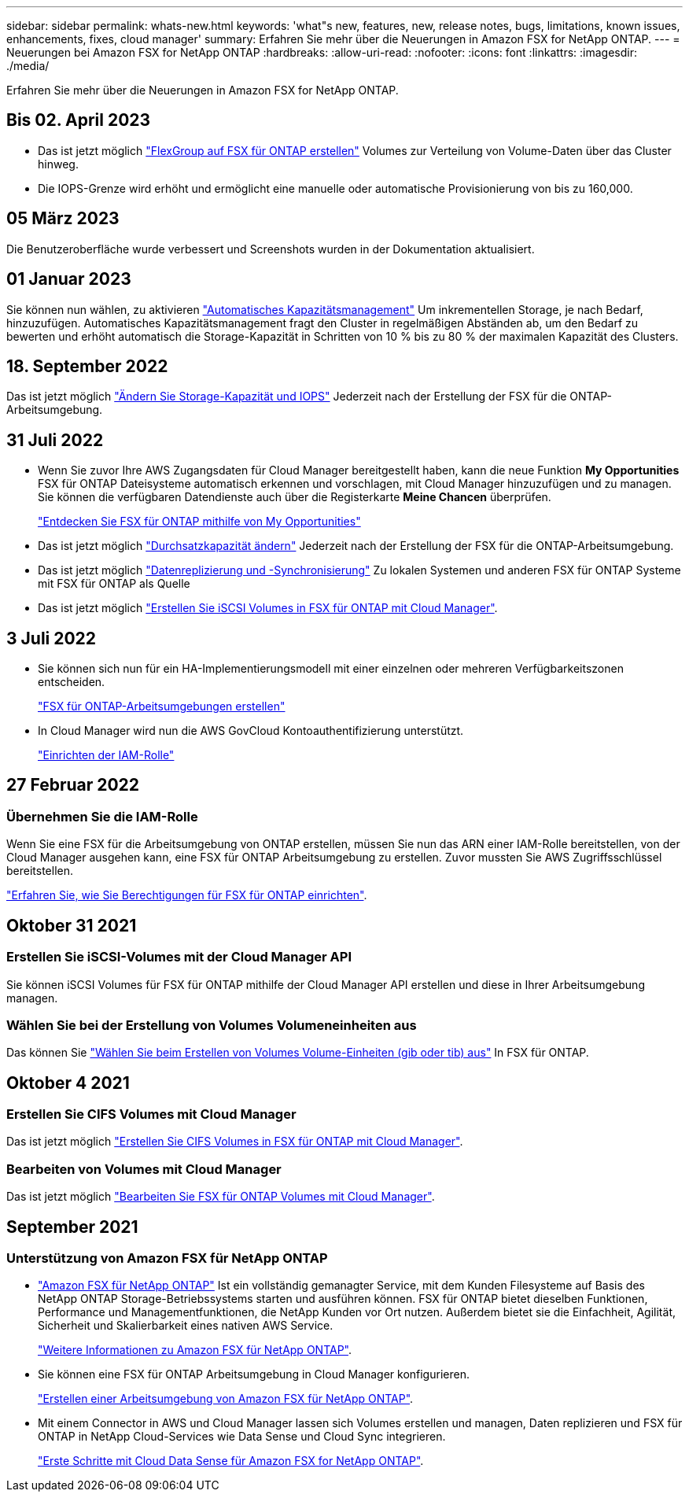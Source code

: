 ---
sidebar: sidebar 
permalink: whats-new.html 
keywords: 'what"s new, features, new, release notes, bugs, limitations, known issues, enhancements, fixes, cloud manager' 
summary: Erfahren Sie mehr über die Neuerungen in Amazon FSX for NetApp ONTAP. 
---
= Neuerungen bei Amazon FSX for NetApp ONTAP
:hardbreaks:
:allow-uri-read: 
:nofooter: 
:icons: font
:linkattrs: 
:imagesdir: ./media/


[role="lead"]
Erfahren Sie mehr über die Neuerungen in Amazon FSX for NetApp ONTAP.



== Bis 02. April 2023

* Das ist jetzt möglich link:https://docs.netapp.com/us-en/cloud-manager-fsx-ontap/use/task-add-fsx-volumes.html#create-volumes["FlexGroup auf FSX für ONTAP erstellen"^] Volumes zur Verteilung von Volume-Daten über das Cluster hinweg.
* Die IOPS-Grenze wird erhöht und ermöglicht eine manuelle oder automatische Provisionierung von bis zu 160,000.




== 05 März 2023

Die Benutzeroberfläche wurde verbessert und Screenshots wurden in der Dokumentation aktualisiert.



== 01 Januar 2023

Sie können nun wählen, zu aktivieren link:https://docs.netapp.com/us-en/cloud-manager-fsx-ontap/use/task-manage-working-environment.html#manage-automatic-capacity["Automatisches Kapazitätsmanagement"^] Um inkrementellen Storage, je nach Bedarf, hinzuzufügen. Automatisches Kapazitätsmanagement fragt den Cluster in regelmäßigen Abständen ab, um den Bedarf zu bewerten und erhöht automatisch die Storage-Kapazität in Schritten von 10 % bis zu 80 % der maximalen Kapazität des Clusters.



== 18. September 2022

Das ist jetzt möglich link:https://docs.netapp.com/us-en/cloud-manager-fsx-ontap/use/task-manage-working-environment.html#change-storage-capacity-and-IOPS["Ändern Sie Storage-Kapazität und IOPS"^] Jederzeit nach der Erstellung der FSX für die ONTAP-Arbeitsumgebung.



== 31 Juli 2022

* Wenn Sie zuvor Ihre AWS Zugangsdaten für Cloud Manager bereitgestellt haben, kann die neue Funktion *My Opportunities* FSX für ONTAP Dateisysteme automatisch erkennen und vorschlagen, mit Cloud Manager hinzuzufügen und zu managen. Sie können die verfügbaren Datendienste auch über die Registerkarte *Meine Chancen* überprüfen.
+
link:https://docs.netapp.com/us-en/cloud-manager-fsx-ontap/use/task-creating-fsx-working-environment.html#discover-an-existing-fsx-for-ontap-file-system["Entdecken Sie FSX für ONTAP mithilfe von My Opportunities"^]

* Das ist jetzt möglich link:https://docs.netapp.com/us-en/cloud-manager-fsx-ontap/use/task-manage-working-environment.html#change-throughput-capacity["Durchsatzkapazität ändern"^] Jederzeit nach der Erstellung der FSX für die ONTAP-Arbeitsumgebung.
* Das ist jetzt möglich link:https://docs.netapp.com/us-en/cloud-manager-fsx-ontap/use/task-manage-fsx-volumes.html#replicate-and-sync-data["Datenreplizierung und -Synchronisierung"^] Zu lokalen Systemen und anderen FSX für ONTAP Systeme mit FSX für ONTAP als Quelle
* Das ist jetzt möglich link:https://docs.netapp.com/us-en/cloud-manager-fsx-ontap/use/task-add-fsx-volumes.html#creating-volumes["Erstellen Sie iSCSI Volumes in FSX für ONTAP mit Cloud Manager"^].




== 3 Juli 2022

* Sie können sich nun für ein HA-Implementierungsmodell mit einer einzelnen oder mehreren Verfügbarkeitszonen entscheiden.
+
link:https://docs.netapp.com/us-en/cloud-manager-fsx-ontap/use/task-creating-fsx-working-environment.html#create-an-amazon-fsx-for-ontap-working-environment["FSX für ONTAP-Arbeitsumgebungen erstellen"^]

* In Cloud Manager wird nun die AWS GovCloud Kontoauthentifizierung unterstützt.
+
link:https://docs.netapp.com/us-en/cloud-manager-fsx-ontap/requirements/task-setting-up-permissions-fsx.html#set-up-the-iam-role["Einrichten der IAM-Rolle"^]





== 27 Februar 2022



=== Übernehmen Sie die IAM-Rolle

Wenn Sie eine FSX für die Arbeitsumgebung von ONTAP erstellen, müssen Sie nun das ARN einer IAM-Rolle bereitstellen, von der Cloud Manager ausgehen kann, eine FSX für ONTAP Arbeitsumgebung zu erstellen. Zuvor mussten Sie AWS Zugriffsschlüssel bereitstellen.

link:https://docs.netapp.com/us-en/cloud-manager-fsx-ontap/requirements/task-setting-up-permissions-fsx.html["Erfahren Sie, wie Sie Berechtigungen für FSX für ONTAP einrichten"^].



== Oktober 31 2021



=== Erstellen Sie iSCSI-Volumes mit der Cloud Manager API

Sie können iSCSI Volumes für FSX für ONTAP mithilfe der Cloud Manager API erstellen und diese in Ihrer Arbeitsumgebung managen.



=== Wählen Sie bei der Erstellung von Volumes Volumeneinheiten aus

Das können Sie link:https://docs.netapp.com/us-en/cloud-manager-fsx-ontap/use/task-add-fsx-volumes.html#creating-volumes["Wählen Sie beim Erstellen von Volumes Volume-Einheiten (gib oder tib) aus"^] In FSX für ONTAP.



== Oktober 4 2021



=== Erstellen Sie CIFS Volumes mit Cloud Manager

Das ist jetzt möglich link:https://docs.netapp.com/us-en/cloud-manager-fsx-ontap/use/task-add-fsx-volumes.html#creating-volumes["Erstellen Sie CIFS Volumes in FSX für ONTAP mit Cloud Manager"^].



=== Bearbeiten von Volumes mit Cloud Manager

Das ist jetzt möglich link:https://docs.netapp.com/us-en/cloud-manager-fsx-ontap/use/task-manage-fsx-volumes.html#editing-volumes["Bearbeiten Sie FSX für ONTAP Volumes mit Cloud Manager"^].



== September 2021



=== Unterstützung von Amazon FSX für NetApp ONTAP

* link:https://docs.aws.amazon.com/fsx/latest/ONTAPGuide/what-is-fsx-ontap.html["Amazon FSX für NetApp ONTAP"^] Ist ein vollständig gemanagter Service, mit dem Kunden Filesysteme auf Basis des NetApp ONTAP Storage-Betriebssystems starten und ausführen können. FSX für ONTAP bietet dieselben Funktionen, Performance und Managementfunktionen, die NetApp Kunden vor Ort nutzen. Außerdem bietet sie die Einfachheit, Agilität, Sicherheit und Skalierbarkeit eines nativen AWS Service.
+
link:https://docs.netapp.com/us-en/cloud-manager-fsx-ontap/start/concept-fsx-aws.html["Weitere Informationen zu Amazon FSX für NetApp ONTAP"^].

* Sie können eine FSX für ONTAP Arbeitsumgebung in Cloud Manager konfigurieren.
+
link:https://docs.netapp.com/us-en/cloud-manager-fsx-ontap/use/task-creating-fsx-working-environment.html["Erstellen einer Arbeitsumgebung von Amazon FSX für NetApp ONTAP"^].

* Mit einem Connector in AWS und Cloud Manager lassen sich Volumes erstellen und managen, Daten replizieren und FSX für ONTAP in NetApp Cloud-Services wie Data Sense und Cloud Sync integrieren.
+
link:https://docs.netapp.com/us-en/cloud-manager-data-sense/task-scanning-fsx.html["Erste Schritte mit Cloud Data Sense für Amazon FSX for NetApp ONTAP"^].


